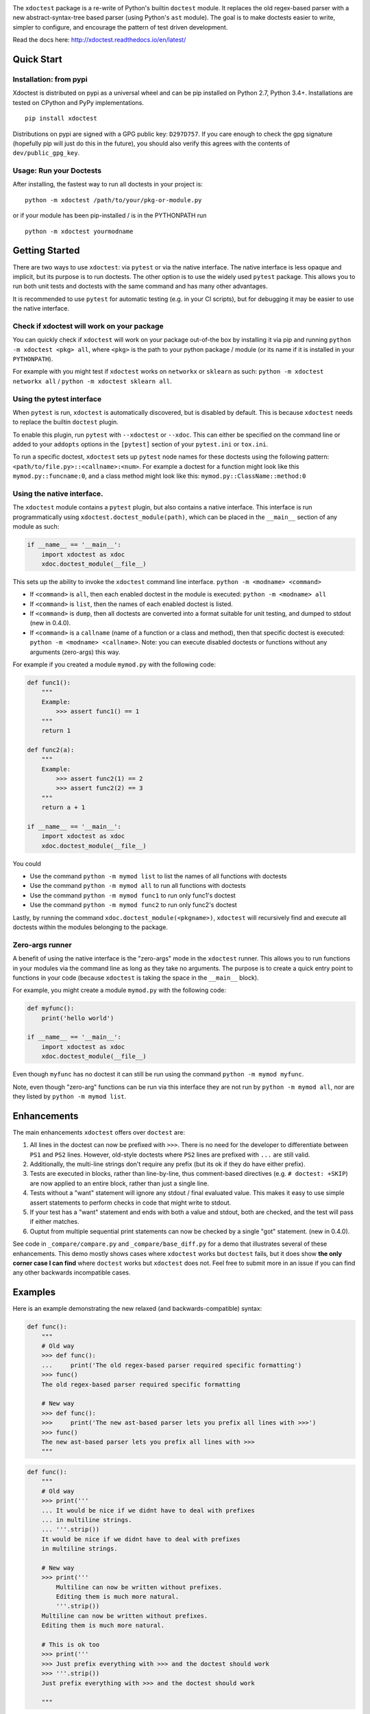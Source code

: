 |CircleCI| |Travis| |Appveyor| |Codecov| |Pypi| |Downloads| |ReadTheDocs|


.. The large version wont work because github strips rst image rescaling. 
.. image:: https://i.imgur.com/u0tYYxM.png
   :height: 100px
   :align: left

The ``xdoctest`` package is a re-write of Python's builtin ``doctest``
module. It replaces the old regex-based parser with a new
abstract-syntax-tree based parser (using Python's ``ast`` module). The
goal is to make doctests easier to write, simpler to configure, and
encourage the pattern of test driven development.

Read the docs here: http://xdoctest.readthedocs.io/en/latest/

Quick Start
-----------

Installation: from pypi
^^^^^^^^^^^^^^^^^^^^^^^

Xdoctest is distributed on pypi as a universal wheel and can be pip installed on
Python 2.7, Python 3.4+. Installations are tested on CPython and PyPy
implementations. 

::

    pip install xdoctest


Distributions on pypi are signed with a GPG public key: ``D297D757``. If you
care enough to check the gpg signature (hopefully pip will just do this in the
future), you should also verify this agrees with the contents of
``dev/public_gpg_key``. 


Usage: Run your Doctests
^^^^^^^^^^^^^^^^^^^^^^^^


After installing, the fastest way to run all doctests in your project
is:

::

    python -m xdoctest /path/to/your/pkg-or-module.py

or if your module has been pip-installed / is in the PYTHONPATH run

::

    python -m xdoctest yourmodname

Getting Started
---------------

There are two ways to use ``xdoctest``: via ``pytest`` or via the native
interface. The native interface is less opaque and implicit, but its
purpose is to run doctests. The other option is to use the widely used
``pytest`` package. This allows you to run both unit tests and doctests
with the same command and has many other advantages.

It is recommended to use ``pytest`` for automatic testing (e.g. in your
CI scripts), but for debugging it may be easier to use the native
interface.

Check if xdoctest will work on your package
^^^^^^^^^^^^^^^^^^^^^^^^^^^^^^^^^^^^^^^^^^^

You can quickly check if ``xdoctest`` will work on your package
out-of-the box by installing it via pip and running
``python -m xdoctest <pkg> all``, where ``<pkg>`` is the path to your
python package / module (or its name if it is installed in your
``PYTHONPATH``).

For example with you might test if ``xdoctest`` works on ``networkx`` or
``sklearn`` as such: ``python -m xdoctest networkx all`` /
``python -m xdoctest sklearn all``.

Using the pytest interface
^^^^^^^^^^^^^^^^^^^^^^^^^^

When ``pytest`` is run, ``xdoctest`` is automatically discovered, but is
disabled by default. This is because ``xdoctest`` needs to replace the builtin
``doctest`` plugin.

To enable this plugin, run ``pytest`` with ``--xdoctest`` or ``--xdoc``.
This can either be specified on the command line or added to your
``addopts`` options in the ``[pytest]`` section of your ``pytest.ini``
or ``tox.ini``.

To run a specific doctest, ``xdoctest`` sets up ``pytest`` node names
for these doctests using the following pattern:
``<path/to/file.py>::<callname>:<num>``. For example a doctest for a
function might look like this ``mymod.py::funcname:0``, and a class
method might look like this: ``mymod.py::ClassName::method:0``

Using the native interface.
^^^^^^^^^^^^^^^^^^^^^^^^^^^

The ``xdoctest`` module contains a ``pytest`` plugin, but also contains
a native interface. This interface is run programmatically using
``xdoctest.doctest_module(path)``, which can be placed in the
``__main__`` section of any module as such:

.. code:: python

    if __name__ == '__main__':
        import xdoctest as xdoc
        xdoc.doctest_module(__file__)

This sets up the ability to invoke the ``xdoctest`` command line
interface. ``python -m <modname> <command>``

-  If ``<command>`` is ``all``, then each enabled doctest in the module
   is executed: ``python -m <modname> all``

-  If ``<command>`` is ``list``, then the names of each enabled doctest
   is listed.

-  If ``<command>`` is ``dump``, then all doctests are converted into a format
   suitable for unit testing, and dumped to stdout (new in 0.4.0).

-  If ``<command>`` is a ``callname`` (name of a function or a class and
   method), then that specific doctest is executed:
   ``python -m <modname> <callname>``. Note: you can execute disabled
   doctests or functions without any arguments (zero-args) this way.

For example if you created a module ``mymod.py`` with the following
code:

.. code:: python


    def func1():
        """
        Example:
            >>> assert func1() == 1
        """
        return 1

    def func2(a):
        """
        Example:
            >>> assert func2(1) == 2
            >>> assert func2(2) == 3
        """
        return a + 1

    if __name__ == '__main__':
        import xdoctest as xdoc
        xdoc.doctest_module(__file__)

You could 

* Use the command ``python -m mymod list`` to list the names of all functions with doctests
* Use the command ``python -m mymod all`` to run all functions with doctests
* Use the command ``python -m mymod func1`` to run only func1's doctest
* Use the command ``python -m mymod func2`` to run only func2's doctest

Lastly, by running the command ``xdoc.doctest_module(<pkgname>)``,
``xdoctest`` will recursively find and execute all doctests within the
modules belonging to the package.

Zero-args runner
^^^^^^^^^^^^^^^^

A benefit of using the native interface is the "zero-args" mode in the
``xdoctest`` runner. This allows you to run functions in your modules
via the command line as long as they take no arguments. The purpose is
to create a quick entry point to functions in your code (because
``xdoctest`` is taking the space in the ``__main__`` block).

For example, you might create a module ``mymod.py`` with the following
code:

.. code:: python

    def myfunc():
        print('hello world')

    if __name__ == '__main__':
        import xdoctest as xdoc
        xdoc.doctest_module(__file__)

Even though ``myfunc`` has no doctest it can still be run using the
command ``python -m mymod myfunc``.

Note, even though "zero-arg" functions can be run via this interface
they are not run by ``python -m mymod all``, nor are they listed by
``python -m mymod list``.

Enhancements
------------

The main enhancements ``xdoctest`` offers over ``doctest`` are:

1. All lines in the doctest can now be prefixed with ``>>>``. There is
   no need for the developer to differentiate between ``PS1`` and
   ``PS2`` lines. However, old-style doctests where ``PS2`` lines are
   prefixed with ``...`` are still valid.
2. Additionally, the multi-line strings don't require any prefix (but
   its ok if they do have either prefix).
3. Tests are executed in blocks, rather than line-by-line, thus
   comment-based directives (e.g. ``# doctest: +SKIP``) are now applied
   to an entire block, rather than just a single line.
4. Tests without a "want" statement will ignore any stdout / final
   evaluated value. This makes it easy to use simple assert statements
   to perform checks in code that might write to stdout.
5. If your test has a "want" statement and ends with both a value and
   stdout, both are checked, and the test will pass if either matches.
6. Ouptut from multiple sequential print statements can now be checked by
   a single "got" statement. (new in 0.4.0).

See code in ``_compare/compare.py`` and ``_compare/base_diff.py`` for a demo
that illustrates several of these enhancements. This demo mostly shows cases
where ``xdoctest`` works but ``doctest`` fails, but it does show **the only
corner case I can find** where ``doctest`` works but ``xdoctest`` does not.
Feel free to submit more in an issue if you can find any other backwards
incompatible cases.


Examples
--------

Here is an example demonstrating the new relaxed (and
backwards-compatible) syntax:

.. code:: python

    def func():
        """
        # Old way
        >>> def func():
        ...     print('The old regex-based parser required specific formatting')
        >>> func()
        The old regex-based parser required specific formatting

        # New way
        >>> def func():
        >>>     print('The new ast-based parser lets you prefix all lines with >>>')
        >>> func()
        The new ast-based parser lets you prefix all lines with >>>
        """

.. code:: python

    def func():
        """
        # Old way
        >>> print('''
        ... It would be nice if we didnt have to deal with prefixes
        ... in multiline strings.
        ... '''.strip())
        It would be nice if we didnt have to deal with prefixes
        in multiline strings.

        # New way
        >>> print('''
            Multiline can now be written without prefixes.
            Editing them is much more natural.
            '''.strip())
        Multiline can now be written without prefixes.
        Editing them is much more natural.

        # This is ok too
        >>> print('''
        >>> Just prefix everything with >>> and the doctest should work
        >>> '''.strip())
        Just prefix everything with >>> and the doctest should work

        """

Google style doctest support
----------------------------

Additionally, this module is written using
`Google-style <https://sphinxcontrib-napoleon.readthedocs.io/en/latest/>`__
docstrings, and as such, the module was originally written to directly
utilize them. However, for backwards compatibility and ease of
integration into existing software, the pytest plugin defaults to using
the more normal "freestyle" doctests that can be found anywhere in the
code.

To make use of Google-style docstrings, pytest can be run with the
option ``--xdoctest-style=google``, which causes xdoctest to only look
for doctests in Google "docblocks" with an ``Example:`` or ``Doctest:``
tag.

Notes on Got/Want tests
-----------------------

The new got/want tester is very permissive by default; it ignores
differences in whitespace, tries to normalize for python 2/3
Unicode/bytes differences, ANSI formatting, and it uses the old doctest
ELLIPSIS fuzzy matcher by default. If the "got" text matches the "want"
text at any point, the test passes.

Currently, this permissiveness is not highly configurable as it was in
the original doctest module. It is an open question as to whether or not
this module should support that level of configuration. If the test
requires a high degree of specificity in the got/want checker, it may
just be better to use an ``assert`` statement.

Backwards Compatibility
-----------------------
We (I) have removed all known backwards syntax incompatibilities. This is based
on running doctests on real life examples: ``boltons``, ``ubelt``, ``networkx``,
``pytorch`` (pending their acceptance of a pull-request), and on a set of
extensive self-testing. Please raise an issue or submit a merge/pull request.

Despite full syntax backwards compatibility, there are directive
incompatibilities by design. The directives we expose are more consise and
expressive. Our "got"/"want" checker is also much more permissive. We recommend
that you rely on coded ``assert``-statements for system-critical code. This also
makes it much easier to transform your ``xdoctest`` into a ``unittest`` when you
realize your doctests start getting too long.


.. |CircleCI| image:: https://circleci.com/gh/Erotemic/xdoctest.svg?style=svg
    :target: https://circleci.com/gh/Erotemic/xdoctest
.. |Travis| image:: https://img.shields.io/travis/Erotemic/xdoctest/master.svg?label=Travis%20CI
   :target: https://travis-ci.org/Erotemic/xdoctest
.. |Appveyor| image:: https://ci.appveyor.com/api/projects/status/github/Erotemic/xdoctest?branch=master&svg=True
   :target: https://ci.appveyor.com/project/Erotemic/xdoctest/branch/master
.. |Codecov| image:: https://codecov.io/github/Erotemic/xdoctest/badge.svg?branch=master&service=github
   :target: https://codecov.io/github/Erotemic/xdoctest?branch=master
.. |Pypi| image:: https://img.shields.io/pypi/v/xdoctest.svg
   :target: https://pypi.python.org/pypi/xdoctest
.. |Downloads| image:: https://img.shields.io/pypi/dm/xdoctest.svg
   :target: https://pypistats.org/packages/xdoctest
.. |ReadTheDocs| image:: https://readthedocs.org/projects/xdoctest/badge/?version=latest
    :target: http://xdoctest.readthedocs.io/en/latest/
